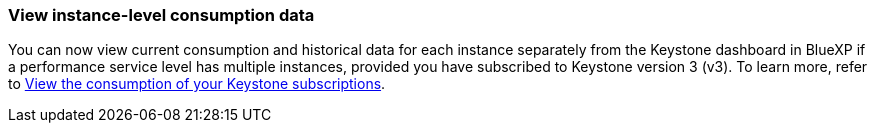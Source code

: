 === View instance-level consumption data
You can now view current consumption and historical data for each instance separately from the Keystone dashboard in BlueXP if a performance service level has multiple instances, provided you have subscribed to Keystone version 3 (v3). To learn more, refer to link:https://docs.netapp.com/us-en/keystone-staas/integrations/current-usage-tab.html[View the consumption of your Keystone subscriptions].

